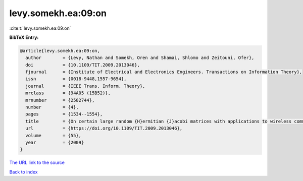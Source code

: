 levy.somekh.ea:09:on
====================

:cite:t:`levy.somekh.ea:09:on`

**BibTeX Entry:**

.. code-block:: bibtex

   @article{levy.somekh.ea:09:on,
     author        = {Levy, Nathan and Somekh, Oren and Shamai, Shlomo and Zeitouni, Ofer},
     doi           = {10.1109/TIT.2009.2013046},
     fjournal      = {Institute of Electrical and Electronics Engineers. Transactions on Information Theory},
     issn          = {0018-9448,1557-9654},
     journal       = {IEEE Trans. Inform. Theory},
     mrclass       = {94A05 (15B52)},
     mrnumber      = {2582744},
     number        = {4},
     pages         = {1534--1554},
     title         = {On certain large random {H}ermitian {J}acobi matrices with applications to wireless communications},
     url           = {https://doi.org/10.1109/TIT.2009.2013046},
     volume        = {55},
     year          = {2009}
   }
`The URL link to the source <https://doi.org/10.1109/TIT.2009.2013046>`_


`Back to index <../By-Cite-Keys.html>`_
